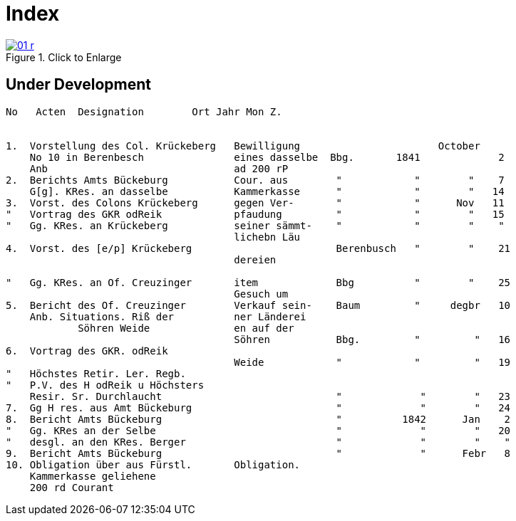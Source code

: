 = Index 
:page-role: wide

image::01-r.png[title="Click to Enlarge",link=self]

== Under Development

....
No   Acten  Designation        Ort Jahr Mon Z.


1.  Vorstellung des Col. Krückeberg   Bewilligung                       October
    No 10 in Berenbesch               eines dasselbe  Bbg.       1841             2
    Anb                               ad 200 rP                 
2.  Berichts Amts Bückeburg           Cour. aus        "            "        "    7  
    G[g]. KRes. an dasselbe           Kammerkasse      "            "        "   14
3.  Vorst. des Colons Krückeberg      gegen Ver-       "            "      Nov   11    
"   Vortrag des GKR odReik            pfaudung         "            "        "   15   
"   Gg. KRes. an Krückeberg           seiner sämmt-    "            "        "    "    
                                      lichebn Läu      
4.  Vorst. des [e/p] Krückeberg                        Berenbusch   "        "    21
                                      dereien         

"   Gg. KRes. an Of. Creuzinger       item             Bbg          "        "    25   
                                      Gesuch um 
5.  Bericht des Of. Creuzinger        Verkauf sein-    Baum         "     degbr   10
    Anb. Situations. Riß der          ner Länderei   
            Söhren Weide              en auf der
                                      Söhren           Bbg.         "         "   16
6.  Vortrag des GKR. odReik           
                                      Weide            "            "         "   19
"   Höchstes Retir. Ler. Regb.  
"   P.V. des H odReik u Höchsters
    Resir. Sr. Durchlaucht                             "             "        "   23 
7.  Gg H res. aus Amt Bückeburg                        "             "        "   24
8.  Bericht Amts Bückeburg                             "          1842      Jan    2  
"   Gg. KRes an der Selbe                              "             "        "   20
"   desgl. an den KRes. Berger                         "             "        "    "  
9.  Bericht Amts Bückeburg                             "             "      Febr   8    
10. Obligation über aus Fürstl.       Obligation.
    Kammerkasse geliehene
    200 rd Courant
....
